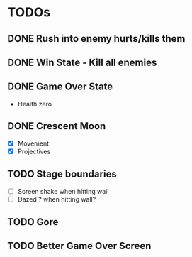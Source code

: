 #+CATEGORY: shape-brawl
#+FILETAGS: DragonRuby

* TODOs
:PROPERTIES:
:LOGGING:  nil
:END:


** DONE Rush into enemy hurts/kills them


** DONE Win State - Kill all enemies


** DONE Game Over State
- Health zero


** DONE Crescent Moon
- [X] Movement
- [X] Projectives


** TODO Stage boundaries
- [ ] Screen shake when hitting wall
- [ ] Dazed ? when hitting wall?


** TODO Gore

** TODO Better Game Over Screen
